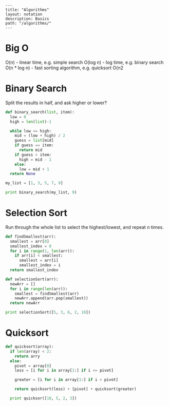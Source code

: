 #+OPTIONS: toc:nil -:nil H:6 ^:nil
#+EXCLUDE_TAGS: no_export
#+BEGIN_EXAMPLE
---
title: "Algorithms"
layout: notation
description: Basics
path: "/algorithms/"
---
#+END_EXAMPLE

* Big O

O(n) - linear time, e.g. simple search
O(log n) - log time, e.g. binary search
O(n * log n) - fast sorting algorithm, e.g. quicksort
O(n2

* Binary Search

Split the results in half, and ask higher or lower?

#+BEGIN_SRC python
def binary_search(list, item):
  low = 0
  high = len(list)-1

  while low <= high:
    mid = (low + high) / 2
    guess = list[mid]
    if guess == item:
      return mid
    if guess > item:
      high = mid - 1
    else:
      low = mid + 1
  return None

my_list = [1, 3, 5, 7, 9]

print binary_search(my_list, 9)
#+END_SRC

* Selection Sort

Run through the whole list to select the highest/lowest, and repeat /n/ times.

#+BEGIN_SRC python
def findSmallest(arr):
  smallest = arr[0]
  smallest_index = 0
  for i in range(1, len(arr)):
    if arr[i] < smallest:
      smallest = arr[i]
      smallest_index = i
  return smallest_index

def selectionSort(arr):
  newArr = []
  for i in range(len(arr)):
    smallest = findSmallest(arr)
    newArr.append(arr.pop(smallest))
  return newArr

print selectionSort([5, 3, 6, 2, 10])
#+END_SRC

* Quicksort

#+BEGIN_SRC python
def quicksort(array):
  if len(array) < 2:
    return arry
  else:
    pivot = array[0]
    less = [i for i in array[1:] if i <= pivot]

    greater = [i for i in array[1:] if i > pivot]

    return quicksort(less) + [pivot] + quicksort(greater)

  print quicksor([10, 5, 2, 3])
#+END_SRC
